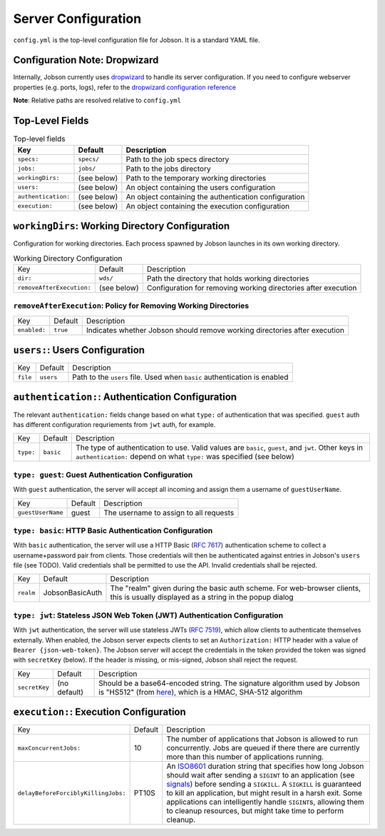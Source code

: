 Server Configuration
====================

``config.yml`` is the top-level configuration file for Jobson. It is a
standard YAML file.

Configuration Note: Dropwizard
------------------------------

Internally, Jobson currently uses `dropwizard
<https://www.dropwizard.io>`_ to handle its server configuration. If
you need to configure webserver properties (e.g. ports, logs), refer
to the `dropwizard configuration reference
<https://www.dropwizard.io/en/stable/manual/configuration.html>`_

**Note**: Relative paths are resolved relative to ``config.yml``

Top-Level Fields
----------------

.. list-table:: Top-level fields
    :header-rows: 1

    * - Key
      - Default
      - Description

    * - ``specs:``
      - ``specs/``
      - Path to the job specs directory

    * - ``jobs:``
      - ``jobs/``
      - Path to the jobs directory

    * - ``workingDirs:``
      - (see below)
      - Path to the temporary working directories

    * - ``users:``
      - (see below)
      - An object containing the users configuration

    * - ``authentication:``
      - (see below)
      - An object containing the authentication configuration

    * - ``execution:``
      - (see below)
      - An object containing the execution configuration



``workingDirs``: Working Directory Configuration
------------------------------------------------

Configuration for working directories. Each process spawned by Jobson
launches in its own working directory.

.. list-table:: Working Directory Configuration

    * - Key
      - Default
      - Description

    * - ``dir:``
      - ``wds/``
      - Path the directory that holds working directories

    * - ``removeAfterExecution:``
      - (see below)
      - Configuration for removing working directories after execution



``removeAfterExecution``: Policy for Removing Working Directories
~~~~~~~~~~~~~~~~~~~~~~~~~~~~~~~~~~~~~~~~~~~~~~~~~~~~~~~~~~~~~~~~~

.. list-table::

    * - Key
      - Default
      - Description

    * - ``enabled:``
      - ``true``
      - Indicates whether Jobson should remove working directories after execution


``users:``: Users Configuration
-------------------------------

.. list-table::

    * - Key
      - Default
      - Description

    * - ``file``
      - ``users``
      - Path to the ``users`` file. Used when ``basic`` authentication is enabled


``authentication:``: Authentication Configuration
-------------------------------------------------

The relevant ``authentication:`` fields change based on what ``type:``
of authentication that was specified. ``guest`` auth has different
configuration requriements from ``jwt`` auth, for example.

.. list-table::

    * - Key
      - Default
      - Description

    * - ``type:``
      - ``basic``
      - The type of authentication to use. Valid values are ``basic``, ``guest``, and ``jwt``. Other keys in ``authentication:`` depend on what ``type:`` was specified (see below)


``type: guest``: Guest Authentication Configuration
~~~~~~~~~~~~~~~~~~~~~~~~~~~~~~~~~~~~~~~~~~~~~~~~~~~

With ``guest`` authentication, the server will accept all incoming and
assign them a username of ``guestUserName``.

.. list-table::

    * - Key
      - Default
      - Description

    * - ``guestUserName``
      - guest
      - The username to assign to all requests


``type: basic``: HTTP Basic Authentication Configuration
~~~~~~~~~~~~~~~~~~~~~~~~~~~~~~~~~~~~~~~~~~~~~~~~~~~~~~~~

With ``basic`` authentication, the server will use a HTTP Basic (`RFC
7617 <https://tools.ietf.org/html/rfc7617>`__) authentication scheme to
collect a username+password pair from clients. Those credentials will
then be authenticated against entries in Jobson's ``users`` file (see
TODO). Valid credentials shall be permitted to use the API. Invalid
credentials shall be rejected.

.. list-table::

    * - Key
      - Default
      - Description

    * - ``realm``
      - JobsonBasicAuth
      - The "realm" given during the basic auth scheme. For web-browser clients, this is usually displayed as a string in the popup dialog

``type: jwt``: Stateless JSON Web Token (JWT) Authentication Configuration
~~~~~~~~~~~~~~~~~~~~~~~~~~~~~~~~~~~~~~~~~~~~~~~~~~~~~~~~~~~~~~~~~~~~~~~~~~

With ``jwt`` authentication, the server will use stateless JWTs (`RFC
7519 <https://tools.ietf.org/html/rfc7519>`__), which allow clients to
authenticate themselves externally. When enabled, the Jobson server
expects clients to set an ``Authorization:`` HTTP header with a value of
``Bearer {json-web-token}``. The Jobson server will accept the
credentials in the token provided the token was signed with
``secretKey`` (below). If the header is missing, or mis-signed, Jobson
shall reject the request.

.. list-table::

    * - Key
      - Default
      - Description

    * - ``secretKey``
      - (no default)
      - Should be a base64-encoded string. The signature algorithm used by Jobson is "HS512" (from `here <https://github.com/jwtk/jjwt/blob/master/src/main/java/io/jsonwebtoken/SignatureAlgorithm.java>`__), which is a HMAC, SHA-512 algorithm


``execution:``: Execution Configuration
---------------------------------------

.. list-table::

    * - Key
      - Default
      - Description

    * - ``maxConcurrentJobs:``
      - 10
      - The number of applications that Jobson is allowed to run concurrently. Jobs are queued if there there are currently more than this number of applications running.

    * - ``delayBeforeForciblyKillingJobs:``
      - PT10S
      - An `ISO8601 <https://en.wikipedia.org/wiki/ISO_8601#Durations>`__ duration string that specifies how long Jobson should wait after sending a ``SIGINT`` to an application (see `signals <http://man7.org/linux/man-pages/man7/signal.7.html>`__) before sending a ``SIGKILL``. A ``SIGKILL`` is guaranteed to kill an application, but might result in a harsh exit. Some applications can intelligently handle ``SIGINT``\ s, allowing them to cleanup resources, but might take time to perform cleanup.

